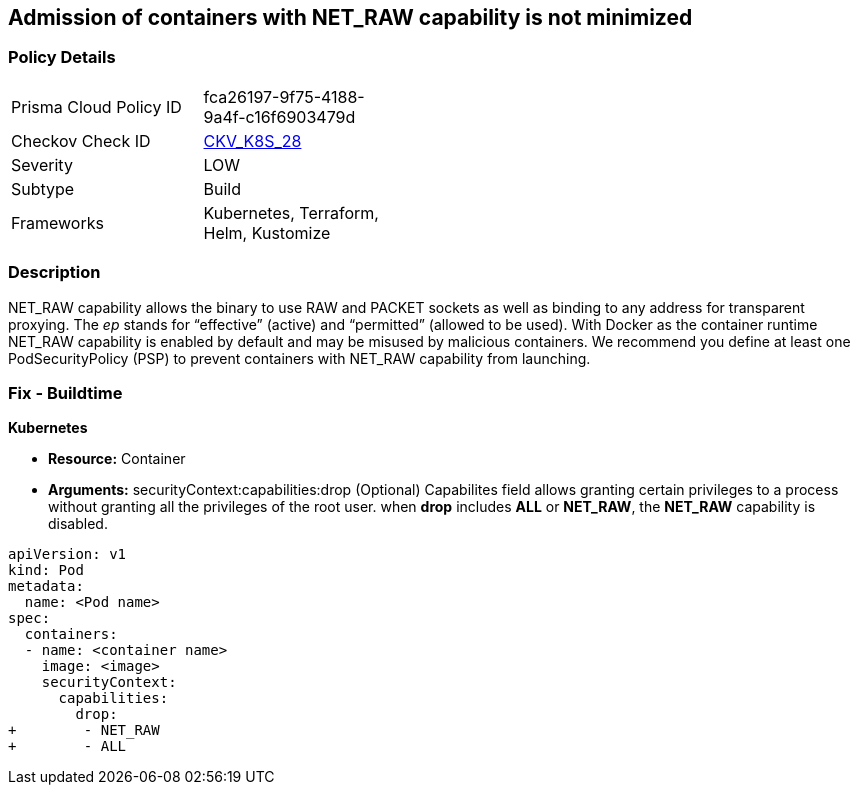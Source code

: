 == Admission of containers with NET_RAW capability is not minimized
// Admission of containers with NET_RAW capability not minimized

=== Policy Details 

[width=45%]
[cols="1,1"]
|=== 
|Prisma Cloud Policy ID 
| fca26197-9f75-4188-9a4f-c16f6903479d

|Checkov Check ID 
| https://github.com/bridgecrewio/checkov/tree/master/checkov/kubernetes/checks/resource/k8s/DropCapabilities.py[CKV_K8S_28]

|Severity
|LOW

|Subtype
|Build

|Frameworks
|Kubernetes, Terraform, Helm, Kustomize

|=== 



=== Description 


NET_RAW capability allows the binary to use RAW and PACKET sockets as well as binding to any address for transparent proxying.
The _ep_ stands for "`effective`" (active) and "`permitted`" (allowed to be used).
With Docker as the container runtime NET_RAW capability is enabled by default and may be misused by malicious containers.
We recommend you define at least one PodSecurityPolicy (PSP) to prevent containers with NET_RAW capability from launching.

=== Fix - Buildtime


*Kubernetes* 


* *Resource:* Container
* *Arguments:* securityContext:capabilities:drop (Optional)  Capabilites field allows granting certain privileges to a process without granting all the privileges of the root user.
when *drop* includes *ALL* or *NET_RAW*, the *NET_RAW* capability is disabled.


[source,yaml]
----
apiVersion: v1
kind: Pod
metadata:
  name: <Pod name>
spec:
  containers:
  - name: <container name>
    image: <image>
    securityContext:
      capabilities:
        drop:
+        - NET_RAW
+        - ALL
----
----
----
